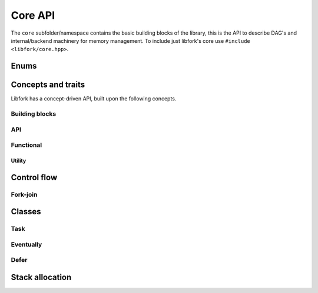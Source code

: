 Core API
===================

The ``core`` subfolder/namespace contains the basic building blocks of the library, this is the API to describe DAG's and internal/backend machinery for memory management. To include just libfork's core use ``#include <libfork/core.hpp>``.

Enums
-----

.. doxygenenum:: lf::core::tag

Concepts and traits
-----------------------------

Libfork has a concept-driven API, built upon the following concepts.

Building blocks
~~~~~~~~~~~~~~~

.. doxygenconcept:: lf::core::returnable

.. doxygenconcept:: lf::core::dereferenceable

.. doxygenconcept:: lf::core::quasi_pointer

API
~~~

.. doxygenconcept:: lf::core::async_function_object
   
.. doxygenconcept:: lf::core::first_arg

.. doxygenconcept:: lf::core::scheduler

.. doxygenconcept:: lf::core::co_allocable

Functional
~~~~~~~~~~

.. doxygenconcept:: lf::core::async_invocable

.. doxygenconcept:: lf::core::invocable

.. doxygenconcept:: lf::core::rootable

.. doxygenconcept:: lf::core::forkable

Utility
.......

.. doxygentypedef:: async_result_t


Control flow
--------------------------------

.. doxygenfunction:: lf::core::sync_wait

Fork-join
~~~~~~~~~~~~

.. doxygenvariable:: lf::core::fork

.. doxygenvariable:: lf::core::call

.. doxygenvariable:: lf::core::join


Classes
----------------

Task
~~~~

.. doxygenstruct:: lf::core::task
    :members:
    :undoc-members:

Eventually
~~~~~~~~~~

.. doxygenclass:: lf::core::eventually
   :members:
   :undoc-members:


.. doxygenclass:: lf::core::manual_eventually
   :members:
   :undoc-members:

Defer
~~~~~

.. doxygenclass:: lf::core::defer
    :members:
    :undoc-members:


Stack allocation
------------------

.. doxygenfunction:: lf::core::co_new()

.. doxygenfunction:: lf::core::co_new(std::size_t count)

.. doxygenfunction:: lf::core::co_delete(T *ptr)

.. doxygenfunction:: lf::core::co_delete(std::span<T, Extent> span)